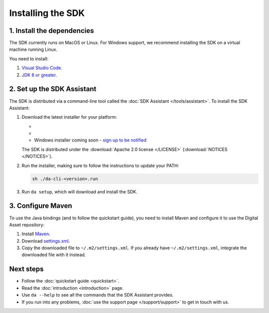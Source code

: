 .. Copyright (c) 2019 Digital Asset (Switzerland) GmbH and/or its affiliates. All rights reserved.
.. SPDX-License-Identifier: Apache-2.0

Installing the SDK
##################

1. Install the dependencies
***************************

The SDK currently runs on MacOS or Linux. For Windows support, we recommend installing the SDK on a virtual machine running Linux.

You need to install:

1. `Visual Studio Code <https://code.visualstudio.com/download>`_.
2. `JDK 8 or greater <http://www.oracle.com/technetwork/java/javase/downloads/index.html>`_.

2. Set up the SDK Assistant
***************************

The SDK is distributed via a command-line tool called the :doc:`SDK Assistant </tools/assistant>`. To install the SDK Assistant:

#. Download the latest installer for your platform:

   - .. rst-class:: cta-alt
   
        `Linux installer <https://cta-redirect.hubspot.com/cta/redirect/5388578/05b2410e-fba4-4d42-b125-f7fd2dc3ba5d>`_
     
     .. raw:: html

        <!--HubSpot Call-to-Action Code --><span class="hs-cta-wrapper" id="hs-cta-wrapper-05b2410e-fba4-4d42-b125-f7fd2dc3ba5d"><span class="hs-cta-node hs-cta-05b2410e-fba4-4d42-b125-f7fd2dc3ba5d" id="hs-cta-05b2410e-fba4-4d42-b125-f7fd2dc3ba5d"><!--[if lte IE 8]><div id="hs-cta-ie-element"></div><![endif]--><a href="https://cta-redirect.hubspot.com/cta/redirect/5388578/05b2410e-fba4-4d42-b125-f7fd2dc3ba5d"  target="_blank" ><img class="hs-cta-img" id="hs-cta-img-05b2410e-fba4-4d42-b125-f7fd2dc3ba5d" style="border-width:0px;" src="https://no-cache.hubspot.com/cta/default/5388578/05b2410e-fba4-4d42-b125-f7fd2dc3ba5d.png"  alt="Linux installer"/></a></span><script charset="utf-8" src="https://js.hscta.net/cta/current.js"></script><script type="text/javascript"> hbspt.cta.load(5388578, '05b2410e-fba4-4d42-b125-f7fd2dc3ba5d', {}); </script></span><!-- end HubSpot Call-to-Action Code -->

   - .. rst-class:: cta-alt
   
        `Mac installer <https://cta-redirect.hubspot.com/cta/redirect/5388578/1b93ea71-77c6-4e0e-adbb-de072226d474>`_
     
     .. raw:: html

        <!--HubSpot Call-to-Action Code --><span class="hs-cta-wrapper" id="hs-cta-wrapper-1b93ea71-77c6-4e0e-adbb-de072226d474"><span class="hs-cta-node hs-cta-1b93ea71-77c6-4e0e-adbb-de072226d474" id="hs-cta-1b93ea71-77c6-4e0e-adbb-de072226d474"><!--[if lte IE 8]><div id="hs-cta-ie-element"></div><![endif]--><a href="https://cta-redirect.hubspot.com/cta/redirect/5388578/1b93ea71-77c6-4e0e-adbb-de072226d474"  target="_blank" ><img class="hs-cta-img" id="hs-cta-img-1b93ea71-77c6-4e0e-adbb-de072226d474" style="border-width:0px;" src="https://no-cache.hubspot.com/cta/default/5388578/1b93ea71-77c6-4e0e-adbb-de072226d474.png"  alt="Mac installer"/></a></span><script charset="utf-8" src="https://js.hscta.net/cta/current.js"></script><script type="text/javascript"> hbspt.cta.load(5388578, '1b93ea71-77c6-4e0e-adbb-de072226d474', {}); </script></span><!-- end HubSpot Call-to-Action Code -->

   - Windows installer coming soon - `sign up to be notified <https://hub.daml.com/sdk/windows>`_

   The SDK is distributed under the :download:`Apache 2.0 license </LICENSE>` (:download:`NOTICES </NOTICES>`).

#. Run the installer, making sure to follow the instructions to update your PATH:

   .. code::

     sh ./da-cli-<version>.run

#. Run ``da setup``, which will download and install the SDK.

.. _setup-maven-project:

3. Configure Maven
******************

To use the Java bindings (and to follow the quickstart guide), you need to install Maven and configure it to use the Digital Asset repository:

#. Install `Maven <https://maven.apache.org/>`_.
#. Download `settings.xml <https://bintray.com/repo/downloadMavenRepoSettingsFile/downloadSettings?repoPath=%2Fdigitalassetsdk%2FDigitalAssetSDK>`_.
#. Copy the downloaded file to ``~/.m2/settings.xml``. If you already have ``~/.m2/settings.xml``, integrate the downloaded file with it instead.

Next steps
**********

- Follow the :doc:`quickstart guide <quickstart>`.
- Read the :doc:`introduction <introduction>` page.
- Use ``da --help`` to see all the commands that the SDK Assistant provides.
- If you run into any problems, :doc:`use the support page </support/support>` to get in touch with us.
